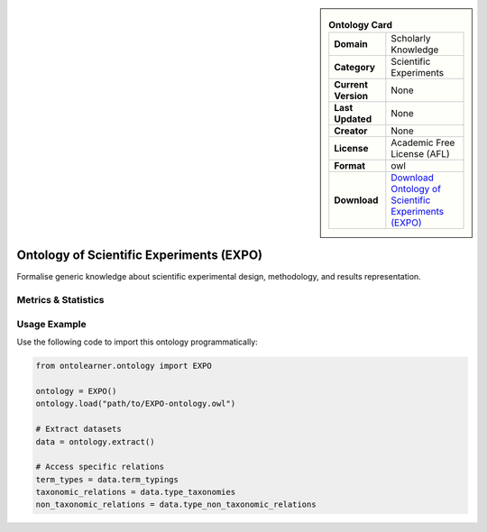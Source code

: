 

.. sidebar::

    .. list-table:: **Ontology Card**
       :header-rows: 0

       * - **Domain**
         - Scholarly Knowledge
       * - **Category**
         - Scientific Experiments
       * - **Current Version**
         - None
       * - **Last Updated**
         - None
       * - **Creator**
         - None
       * - **License**
         - Academic Free License (AFL)
       * - **Format**
         - owl
       * - **Download**
         - `Download Ontology of Scientific Experiments (EXPO) <https://expo.sourceforge.net/>`_

Ontology of Scientific Experiments (EXPO)
========================================================================================================

Formalise generic knowledge about scientific experimental design, methodology, and results representation.

Metrics & Statistics
--------------------------

.. tab:: Graph


    .. list-table:: Graph Statistics
        :widths: 50 50
        :header-rows: 0

        * - **Total Nodes**
          - 858
        * - **Total Edges**
          - 2921
        * - **Root Nodes**
          - 13
        * - **Leaf Nodes**
          - 265
    ::


.. tab:: Coverage


    .. list-table:: Knowledge Coverage Statistics
        :widths: 50 50
        :header-rows: 0

        * - **Classes**
          - 347
        * - **Individuals**
          - 0
        * - **Properties**
          - 78

    ::

.. tab:: Hierarchy


    .. list-table:: Hierarchical Metrics
        :widths: 50 50
        :header-rows: 0

        * - **Maximum Depth**
          - 19
        * - **Minimum Depth**
          - 0
        * - **Average Depth**
          - 6.55
        * - **Depth Variance**
          - 13.84
    ::


.. tab:: Breadth


    .. list-table:: Breadth Metrics
        :widths: 50 50
        :header-rows: 0

        * - **Maximum Breadth**
          - 71
        * - **Minimum Breadth**
          - 1
        * - **Average Breadth**
          - 24.15
        * - **Breadth Variance**
          - 438.53
    ::

.. tab:: LLMs4OL


    .. list-table:: LLMs4OL Dataset Statistics
        :widths: 50 50
        :header-rows: 0

        * - **Term Types**
          - 0
        * - **Taxonomic Relations**
          - 432
        * - **Non-taxonomic Relations**
          - 726
        * - **Average Terms per Type**
          - 0.00
    ::

Usage Example
----------------
Use the following code to import this ontology programmatically:

.. code-block:: python

    from ontolearner.ontology import EXPO

    ontology = EXPO()
    ontology.load("path/to/EXPO-ontology.owl")

    # Extract datasets
    data = ontology.extract()

    # Access specific relations
    term_types = data.term_typings
    taxonomic_relations = data.type_taxonomies
    non_taxonomic_relations = data.type_non_taxonomic_relations
